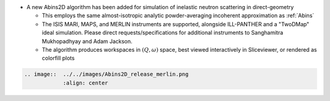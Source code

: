- A new Abins2D algorithm has been added for simulation of inelastic neutron scattering in direct-geometry

  - This employs the same almost-isotropic analytic powder-averaging incoherent approximation as :ref:`Abins`
  - The ISIS MARI, MAPS, and MERLIN instruments are supported, alongside ILL-PANTHER and a "TwoDMap" ideal simulation. Please direct requests/specifications for additional instruments to Sanghamitra Mukhopadhyay and Adam Jackson.
  - The algorithm produces workspaces in :math:`(Q,\omega)` space, best viewed interactively in Sliceviewer, or rendered as colorfill plots

.. code-block:: rest

   .. image::  ../../images/Abins2D_release_merlin.png
	       :align: center
